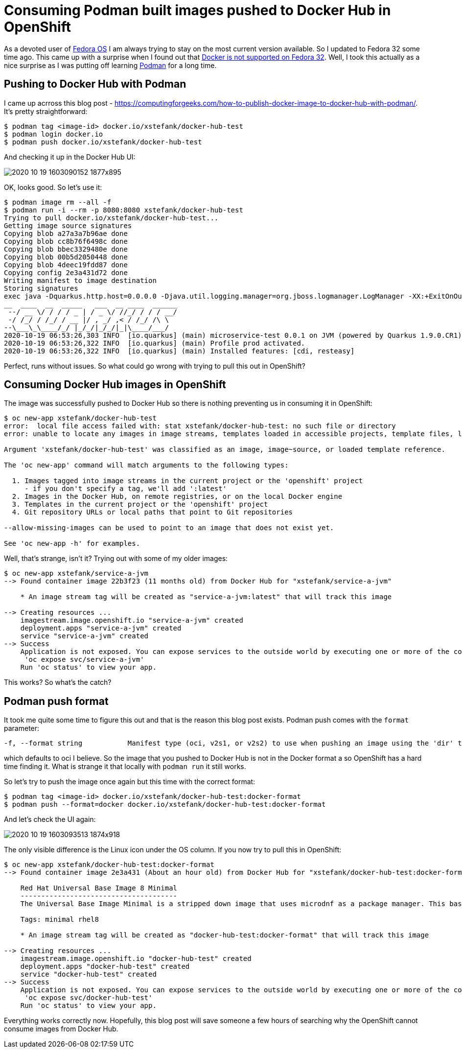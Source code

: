 = Consuming Podman built images pushed to Docker Hub in OpenShift

As a devoted user of https://getfedora.org/[Fedora OS] I am always trying to stay on the
most current version available. So I updated to Fedora 32 some time ago. This came up with
a surprise when I found out that
https://fedoramagazine.org/docker-and-fedora-32/[Docker is not supported on Fedora 32].
Well, I took this actually as a nice surprise as I was putting off learning
https://podman.io/[Podman] for a long time.

== Pushing to Docker Hub with Podman

I came up acrross this blog post - https://computingforgeeks.com/how-to-publish-docker-image-to-docker-hub-with-podman/.
It's pretty straightforward:

[source,bash]
----
$ podman tag <image-id> docker.io/xstefank/docker-hub-test
$ podman login docker.io
$ podman push docker.io/xstefank/docker-hub-test
----

And checking it up in the Docker Hub UI:

image::images/2020-10-19-1603090152_1877x895.png[]

OK, looks good. So let's use it:

[source,bash]
----
$ podman image rm --all -f
$ podman run -i --rm -p 8080:8080 xstefank/docker-hub-test
Trying to pull docker.io/xstefank/docker-hub-test...
Getting image source signatures
Copying blob a27a3a7b96ae done
Copying blob cc8b76f6498c done
Copying blob bbec3329480e done
Copying blob 00b5d2050448 done
Copying blob 4deec19fdd87 done
Copying config 2e3a431d72 done
Writing manifest to image destination
Storing signatures
exec java -Dquarkus.http.host=0.0.0.0 -Djava.util.logging.manager=org.jboss.logmanager.LogManager -XX:+ExitOnOutOfMemoryError -cp . -jar /deployments/app.jar
__  ____  __  _____   ___  __ ____  ______
 --/ __ \/ / / / _ | / _ \/ //_/ / / / __/
 -/ /_/ / /_/ / __ |/ , _/ ,< / /_/ /\ \
--\___\_\____/_/ |_/_/|_/_/|_|\____/___/
2020-10-19 06:53:26,303 INFO  [io.quarkus] (main) microservice-test 0.0.1 on JVM (powered by Quarkus 1.9.0.CR1) started in 0.569s. Listening on: http://0.0.0.0:8080
2020-10-19 06:53:26,322 INFO  [io.quarkus] (main) Profile prod activated.
2020-10-19 06:53:26,322 INFO  [io.quarkus] (main) Installed features: [cdi, resteasy]
----

Perfect, runs without issues. So what could go wrong with trying to pull this out in OpenShift?

== Consuming Docker Hub images in OpenShift

The image was successfully pushed to Docker Hub so there is nothing preventing us in
consuming it in OpenShift:

[source,bash]
----
$ oc new-app xstefank/docker-hub-test
error:  local file access failed with: stat xstefank/docker-hub-test: no such file or directory
error: unable to locate any images in image streams, templates loaded in accessible projects, template files, local docker images with name "xstefank/docker-hub-test"

Argument 'xstefank/docker-hub-test' was classified as an image, image~source, or loaded template reference.

The 'oc new-app' command will match arguments to the following types:

  1. Images tagged into image streams in the current project or the 'openshift' project
     - if you don't specify a tag, we'll add ':latest'
  2. Images in the Docker Hub, on remote registries, or on the local Docker engine
  3. Templates in the current project or the 'openshift' project
  4. Git repository URLs or local paths that point to Git repositories

--allow-missing-images can be used to point to an image that does not exist yet.

See 'oc new-app -h' for examples.
----

Well, that's strange, isn't it? Trying out with some of my older images:

[source,bash]
----
$ oc new-app xstefank/service-a-jvm
--> Found container image 22b3f23 (11 months old) from Docker Hub for "xstefank/service-a-jvm"

    * An image stream tag will be created as "service-a-jvm:latest" that will track this image

--> Creating resources ...
    imagestream.image.openshift.io "service-a-jvm" created
    deployment.apps "service-a-jvm" created
    service "service-a-jvm" created
--> Success
    Application is not exposed. You can expose services to the outside world by executing one or more of the commands below:
     'oc expose svc/service-a-jvm'
    Run 'oc status' to view your app.
----

This works? So what's the catch?

== Podman push format

It took me quite some time to figure this out and that is the reason this blog post exists.
Podman push comes with the `format` parameter:

[source,bash]
----
-f, --format string           Manifest type (oci, v2s1, or v2s2) to use when pushing an image using the 'dir' transport (default is manifest type of source)
----

which defaults to oci I believe. So the image that you pushed to Docker Hub is not in the
Docker format a so OpenShift has a hard time finding it. What is strange it that locally
with `podman run` it still works.

So let's try to push the image once again but this time with the correct format:

[source,bash]
----
$ podman tag <image-id> docker.io/xstefank/docker-hub-test:docker-format
$ podman push --format=docker docker.io/xstefank/docker-hub-test:docker-format
----

And let's check the UI again:

image::images/2020-10-19-1603093513_1874x918.png[]

The only visible difference is the Linux icon under the OS column. If you now try to pull
this in OpenShift:

[source,bash]
----
$ oc new-app xstefank/docker-hub-test:docker-format
--> Found container image 2e3a431 (About an hour old) from Docker Hub for "xstefank/docker-hub-test:docker-format"

    Red Hat Universal Base Image 8 Minimal
    --------------------------------------
    The Universal Base Image Minimal is a stripped down image that uses microdnf as a package manager. This base image is freely redistributable, but Red Hat only supports Red Hat technologies through subscriptions for Red Hat products. This image is maintained by Red Hat and updated regularly.

    Tags: minimal rhel8

    * An image stream tag will be created as "docker-hub-test:docker-format" that will track this image

--> Creating resources ...
    imagestream.image.openshift.io "docker-hub-test" created
    deployment.apps "docker-hub-test" created
    service "docker-hub-test" created
--> Success
    Application is not exposed. You can expose services to the outside world by executing one or more of the commands below:
     'oc expose svc/docker-hub-test'
    Run 'oc status' to view your app.
----

Everything works correctly now. Hopefully, this blog post will save someone a few hours of
searching why the OpenShift cannot consume images from Docker Hub.

